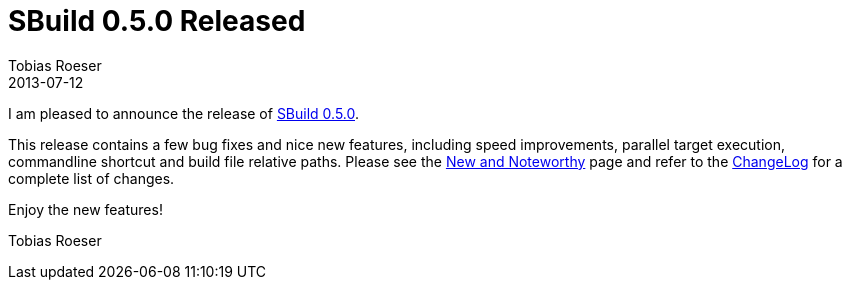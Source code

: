 = SBuild 0.5.0 Released
Tobias Roeser
2013-07-12
:jbake-type: post
:jbake-status: published
:summary: SBuild 0.5.0 is released and contains a few bug fixes and nice new features, including speed improvements, parallel target execution, commandline shortcut and build file relative paths.


I am pleased to announce the release of link:SBuild_0_5_0[SBuild 0.5.0].

This release contains a few bug fixes and nice new features, including speed improvements, parallel target execution, commandline shortcut and build file relative paths.
Please see the link:SBuild_0_5_0_NewAndNoteworthy[New and Noteworthy] page and refer to the link:SBuild_0_5_0#ChangeLog[ChangeLog] for a complete list of changes.

Enjoy the new features!

Tobias Roeser
